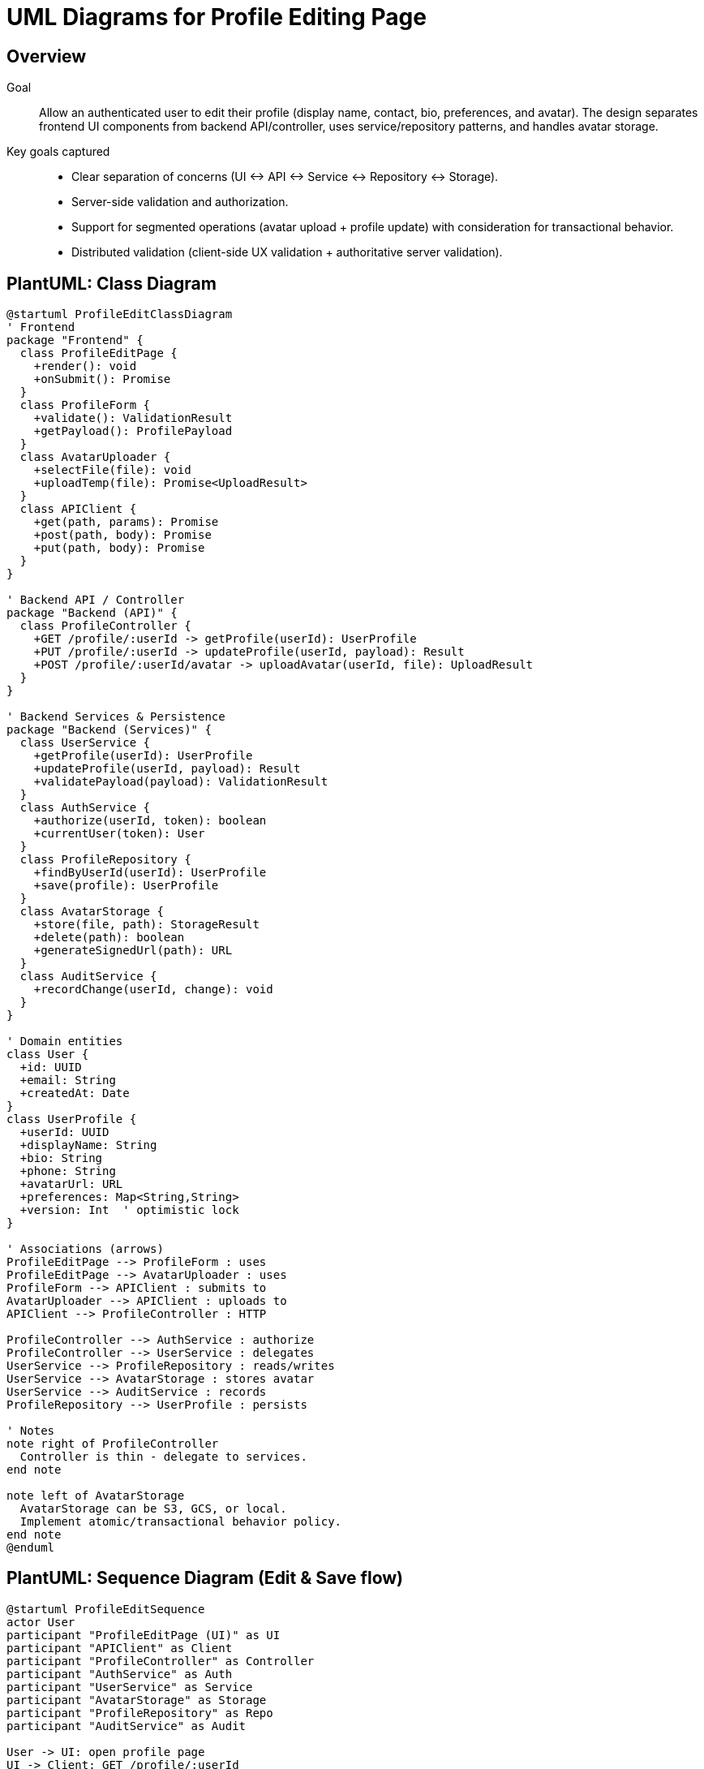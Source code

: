 // --
// Author: Jessy Andújar Cruz
// User: @J3SSY-ANDU
// Project: Hand-me-down Clothing
// GitHub Issue: #176
// --

= UML Diagrams for Profile Editing Page

== Overview

Goal::
Allow an authenticated user to edit their profile (display name, contact, bio, preferences, and avatar). The design separates frontend UI components from backend API/controller, uses service/repository patterns, and handles avatar storage.

Key goals captured::
- Clear separation of concerns (UI ↔ API ↔ Service ↔ Repository ↔ Storage).
- Server-side validation and authorization.
- Support for segmented operations (avatar upload + profile update) with consideration for transactional behavior.
- Distributed validation (client-side UX validation + authoritative server validation).

== PlantUML: Class Diagram

[plantuml, ProfileEditClassDiagram, svg]
----
@startuml ProfileEditClassDiagram
' Frontend
package "Frontend" {
  class ProfileEditPage {
    +render(): void
    +onSubmit(): Promise
  }
  class ProfileForm {
    +validate(): ValidationResult
    +getPayload(): ProfilePayload
  }
  class AvatarUploader {
    +selectFile(file): void
    +uploadTemp(file): Promise<UploadResult>
  }
  class APIClient {
    +get(path, params): Promise
    +post(path, body): Promise
    +put(path, body): Promise
  }
}

' Backend API / Controller
package "Backend (API)" {
  class ProfileController {
    +GET /profile/:userId -> getProfile(userId): UserProfile
    +PUT /profile/:userId -> updateProfile(userId, payload): Result
    +POST /profile/:userId/avatar -> uploadAvatar(userId, file): UploadResult
  }
}

' Backend Services & Persistence
package "Backend (Services)" {
  class UserService {
    +getProfile(userId): UserProfile
    +updateProfile(userId, payload): Result
    +validatePayload(payload): ValidationResult
  }
  class AuthService {
    +authorize(userId, token): boolean
    +currentUser(token): User
  }
  class ProfileRepository {
    +findByUserId(userId): UserProfile
    +save(profile): UserProfile
  }
  class AvatarStorage {
    +store(file, path): StorageResult
    +delete(path): boolean
    +generateSignedUrl(path): URL
  }
  class AuditService {
    +recordChange(userId, change): void
  }
}

' Domain entities
class User {
  +id: UUID
  +email: String
  +createdAt: Date
}
class UserProfile {
  +userId: UUID
  +displayName: String
  +bio: String
  +phone: String
  +avatarUrl: URL
  +preferences: Map<String,String>
  +version: Int  ' optimistic lock
}

' Associations (arrows)
ProfileEditPage --> ProfileForm : uses
ProfileEditPage --> AvatarUploader : uses
ProfileForm --> APIClient : submits to
AvatarUploader --> APIClient : uploads to
APIClient --> ProfileController : HTTP

ProfileController --> AuthService : authorize
ProfileController --> UserService : delegates
UserService --> ProfileRepository : reads/writes
UserService --> AvatarStorage : stores avatar
UserService --> AuditService : records
ProfileRepository --> UserProfile : persists

' Notes
note right of ProfileController
  Controller is thin - delegate to services.
end note

note left of AvatarStorage
  AvatarStorage can be S3, GCS, or local.
  Implement atomic/transactional behavior policy.
end note
@enduml
----

== PlantUML: Sequence Diagram (Edit & Save flow)

[plantuml, ProfileEditSequence, svg]
----
@startuml ProfileEditSequence
actor User
participant "ProfileEditPage (UI)" as UI
participant "APIClient" as Client
participant "ProfileController" as Controller
participant "AuthService" as Auth
participant "UserService" as Service
participant "AvatarStorage" as Storage
participant "ProfileRepository" as Repo
participant "AuditService" as Audit

User -> UI: open profile page
UI -> Client: GET /profile/:userId
Client -> Controller: GET /profile/:userId
Controller -> Auth: currentUser(token)
Auth --> Controller: user validated
Controller -> Service: getProfile(userId)
Service -> Repo: findByUserId(userId)
Repo --> Service: UserProfile
Service --> Controller: UserProfile
Controller --> Client: 200 + profile
Client --> UI: profile data

User -> UI: change fields & select avatar
UI -> AvatarUploader: selectFile(file)
AvatarUploader -> Client: POST /profile/:userId/avatar (optional)
Client -> Controller: POST /profile/:userId/avatar
Controller -> Auth: authorize
Auth --> Controller: ok
Controller -> Storage: store(file)
Storage --> Controller: avatarUrl
Controller --> Client: 201 + avatarUrl
Client --> AvatarUploader: avatarUrl

User -> UI: click Save
UI -> ProfileForm: validate()
ProfileForm --> UI: validation OK
UI -> Client: PUT /profile/:userId (payload incl avatarUrl)
Client -> Controller: PUT /profile/:userId
Controller -> Auth: authorize
Auth --> Controller: ok
Controller -> Service: updateProfile(userId, payload)
Service -> Service: validatePayload(payload)
alt validation fails
  Service --> Controller: 400 validation errors
  Controller --> Client: 400
  Client --> UI: show errors
else validation ok
  Service -> Repo: save(updatedProfile)
  Repo --> Service: savedProfile
  Service -> Audit: recordChange(userId, diff)
  Service --> Controller: success
  Controller --> Client: 200 success
  Client --> UI: show success & update view
end
@enduml
----

== Classes & Methods (detailed)

- ProfileEditPage (Frontend)
  * render()
  * onSubmit()
  * onAvatarSelected()

- ProfileForm (Frontend)
  * validate(): ValidationResult
  * getPayload(): ProfilePayload

- AvatarUploader (Frontend)
  * selectFile(file)
  * uploadTemp(file) -> returns temp upload URL or avatarUrl

- APIClient (Frontend)
  * get/post/put (standard REST wrapper with auth token)

- ProfileController (Backend)
  * getProfile(userId)
  * updateProfile(userId, payload)
  * uploadAvatar(userId, file)

- AuthService (Backend)
  * currentUser(token)
  * authorize(userId, token)

- UserService (Backend)
  * validatePayload(payload)
  * updateProfile(userId, payload) — orchestrates avatar storage & repo
  * getProfile(userId)

- ProfileRepository (Backend)
  * findByUserId(userId)
  * save(profile)

- AvatarStorage (Backend)
  * store(file, path)
  * delete(path)
  * generateSignedUrl(path)

- AuditService (Backend)
  * recordChange(userId, changeSummary)

.Non-functional considerations
* Optimistic locking: include a `version` or `updatedAt` on UserProfile to detect concurrent edits.
* Validation: server authoritative; client helpful validation.
* Transactions: avatar upload and profile save may not be atomic across storage & DB—define rollback/compensation strategy (see ambiguities).

== Associations & multiplicities (summary)

* 1 User -> 1 UserProfile
* 1 ProfileController -> 1 UserService (uses)
* 1 UserService -> 1..* ProfileRepository (reads/writes)
* 1 UserService -> 0..1 AvatarStorage (for avatars)
* Frontend ProfileEditPage -> ProfileForm, AvatarUploader (composition)

== Notes on implementation decisions

* Thin controller / fat service pattern to keep controllers testable and simple.
* Use repository pattern so persistence can be swapped (SQL, NoSQL).
* Avatar storage is abstracted to enable S3-compatible or local file storage.
* Include `version` in UserProfile for optimistic concurrency control.
